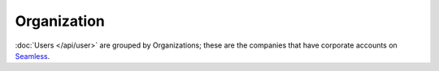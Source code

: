 Organization
============

:doc:`Users </api/user>` are grouped by Organizations; these are the companies
that have corporate accounts on Seamless_.

.. autoflask:: seamless_karma:create_app()
   :endpoints: organizationlist, organizationdetail, organizationbyname, usersinorganization, usersinorganizationbyname

.. _Seamless: http://www.seamless.com
.. _SeamlessKarma: http://www.seamlesskarma.com